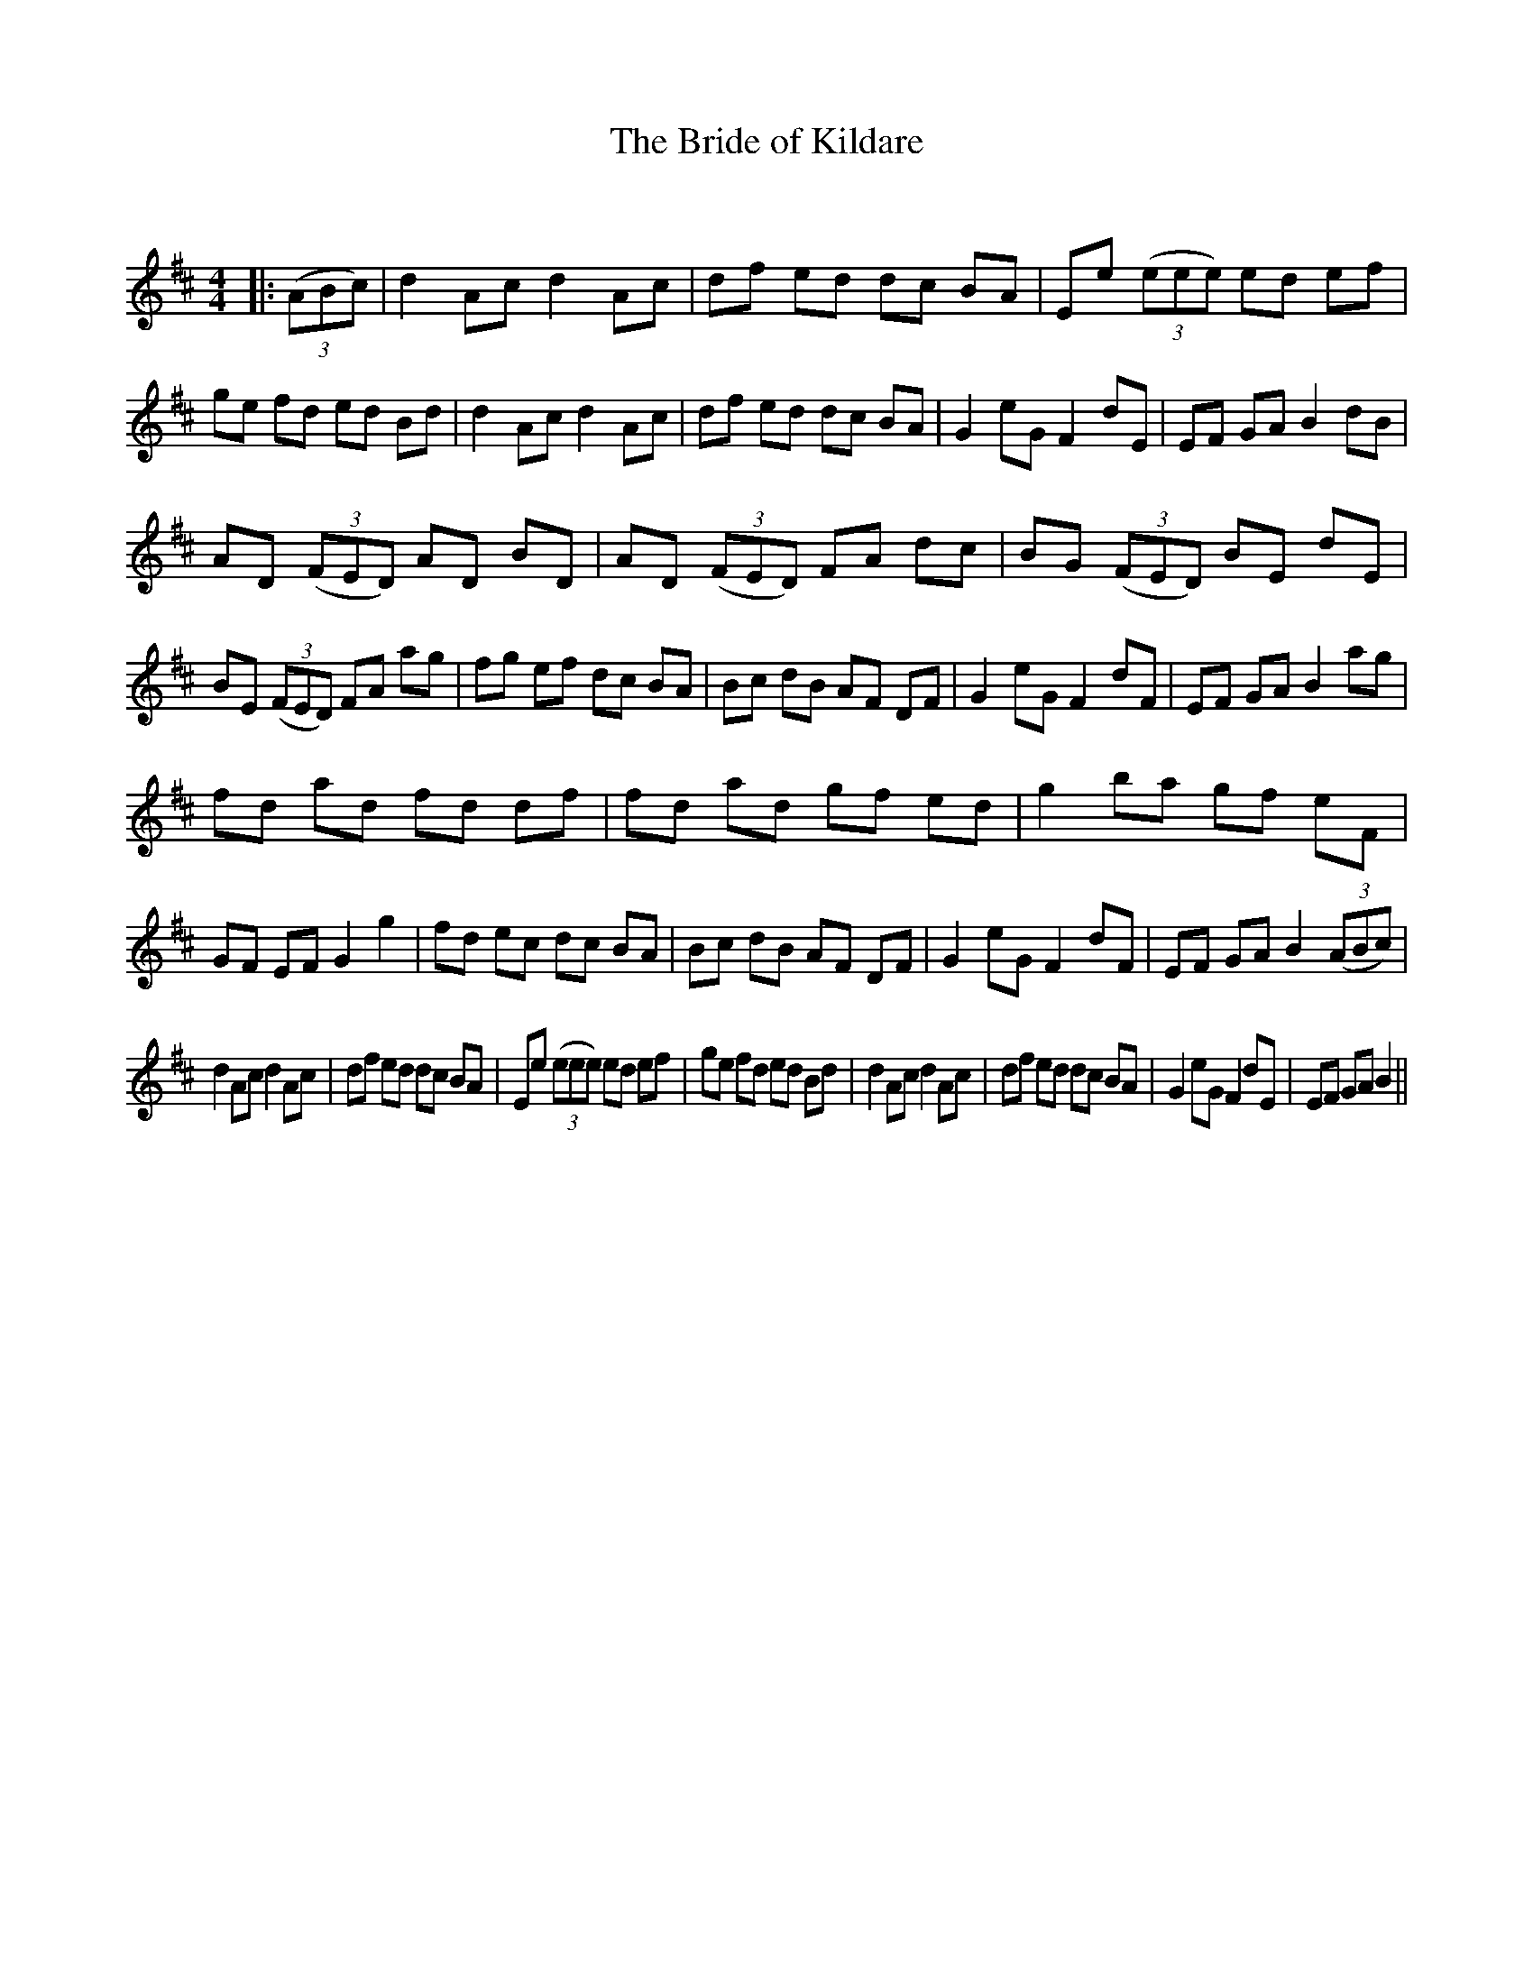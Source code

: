 X:1
T: The Bride of Kildare
C:
R:Reel
Q: 232
K:Bm
M:4/4
L:1/8
|:((3ABc) |d2Ac d2Ac|df ed dc BA|Ee ((3eee) ed ef|ge fd ed Bd|d2Ac d2Ac|df ed dc BA|G2eG F2dE|EF GA B2dB|
AD ((3FED) AD BD|AD ((3FED) FA dc|BG ((3FED) BE dE|BE ((3FED) FA ag|fg ef dc BA|Bc dB AF DF|G2eG F2dF|EF GA B2ag|
fd ad fd df|fd ad gf ed|g2ba gf eF|GF EF G2g2|fd ec dc BA|Bc dB AF DF|G2eG F2dF|EF GA B2 ((3ABc)|
d2Ac d2Ac|df ed dc BA|Ee ((3eee) ed ef|ge fd ed Bd|d2Ac d2Ac|df ed dc BA|G2eG F2dE|EF GA B2||
